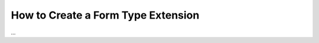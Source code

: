 .. index::
   single: Type; Field type extension

How to Create a Form Type Extension
===================================

...
